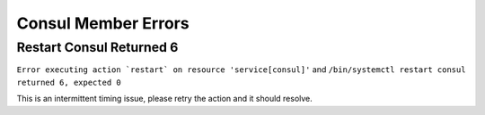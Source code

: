 Consul Member Errors
====================

Restart Consul Returned 6
-------------------------

``Error executing action `restart` on resource 'service[consul]'``
and 
``/bin/systemctl restart consul returned 6, expected 0``

This is an intermittent timing issue, please retry the action and it should resolve.
